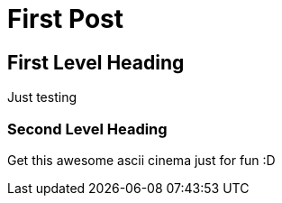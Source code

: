= First Post
:hp-tags: first post, testing

== First Level Heading

Just testing

=== Second Level Heading

Get this awesome ascii cinema just for fun :D

++++
<script type="text/javascript" src="https://asciinema.org/a/34070.js" id="asciicast-34070" async></script>
++++